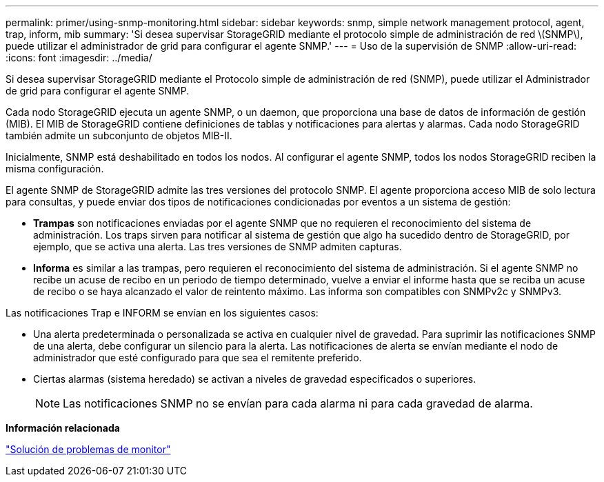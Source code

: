 ---
permalink: primer/using-snmp-monitoring.html 
sidebar: sidebar 
keywords: snmp, simple network management protocol, agent, trap, inform, mib 
summary: 'Si desea supervisar StorageGRID mediante el protocolo simple de administración de red \(SNMP\), puede utilizar el administrador de grid para configurar el agente SNMP.' 
---
= Uso de la supervisión de SNMP
:allow-uri-read: 
:icons: font
:imagesdir: ../media/


[role="lead"]
Si desea supervisar StorageGRID mediante el Protocolo simple de administración de red (SNMP), puede utilizar el Administrador de grid para configurar el agente SNMP.

Cada nodo StorageGRID ejecuta un agente SNMP, o un daemon, que proporciona una base de datos de información de gestión (MIB). El MIB de StorageGRID contiene definiciones de tablas y notificaciones para alertas y alarmas. Cada nodo StorageGRID también admite un subconjunto de objetos MIB-II.

Inicialmente, SNMP está deshabilitado en todos los nodos. Al configurar el agente SNMP, todos los nodos StorageGRID reciben la misma configuración.

El agente SNMP de StorageGRID admite las tres versiones del protocolo SNMP. El agente proporciona acceso MIB de solo lectura para consultas, y puede enviar dos tipos de notificaciones condicionadas por eventos a un sistema de gestión:

* *Trampas* son notificaciones enviadas por el agente SNMP que no requieren el reconocimiento del sistema de administración. Los traps sirven para notificar al sistema de gestión que algo ha sucedido dentro de StorageGRID, por ejemplo, que se activa una alerta. Las tres versiones de SNMP admiten capturas.
* *Informa* es similar a las trampas, pero requieren el reconocimiento del sistema de administración. Si el agente SNMP no recibe un acuse de recibo en un periodo de tiempo determinado, vuelve a enviar el informe hasta que se reciba un acuse de recibo o se haya alcanzado el valor de reintento máximo. Las informa son compatibles con SNMPv2c y SNMPv3.


Las notificaciones Trap e INFORM se envían en los siguientes casos:

* Una alerta predeterminada o personalizada se activa en cualquier nivel de gravedad. Para suprimir las notificaciones SNMP de una alerta, debe configurar un silencio para la alerta. Las notificaciones de alerta se envían mediante el nodo de administrador que esté configurado para que sea el remitente preferido.
* Ciertas alarmas (sistema heredado) se activan a niveles de gravedad especificados o superiores.
+

NOTE: Las notificaciones SNMP no se envían para cada alarma ni para cada gravedad de alarma.



*Información relacionada*

link:../monitor/index.html["Solución de problemas de  monitor"]
